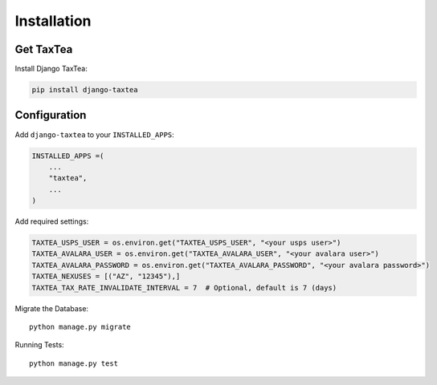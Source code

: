 ============
Installation
============

Get TaxTea
---------------------

Install Django TaxTea:

.. code-block:: bash

    pip install django-taxtea

Configuration
---------------

Add ``django-taxtea`` to your ``INSTALLED_APPS``:

.. code-block:: python

    INSTALLED_APPS =(
        ...
        "taxtea",
        ...
    )


Add required settings:

.. code-block:: python

    TAXTEA_USPS_USER = os.environ.get("TAXTEA_USPS_USER", "<your usps user>")
    TAXTEA_AVALARA_USER = os.environ.get("TAXTEA_AVALARA_USER", "<your avalara user>")
    TAXTEA_AVALARA_PASSWORD = os.environ.get("TAXTEA_AVALARA_PASSWORD", "<your avalara password>")
    TAXTEA_NEXUSES = [("AZ", "12345"),] 
    TAXTEA_TAX_RATE_INVALIDATE_INTERVAL = 7  # Optional, default is 7 (days)

Migrate the Database::

    python manage.py migrate

Running Tests::

    python manage.py test
